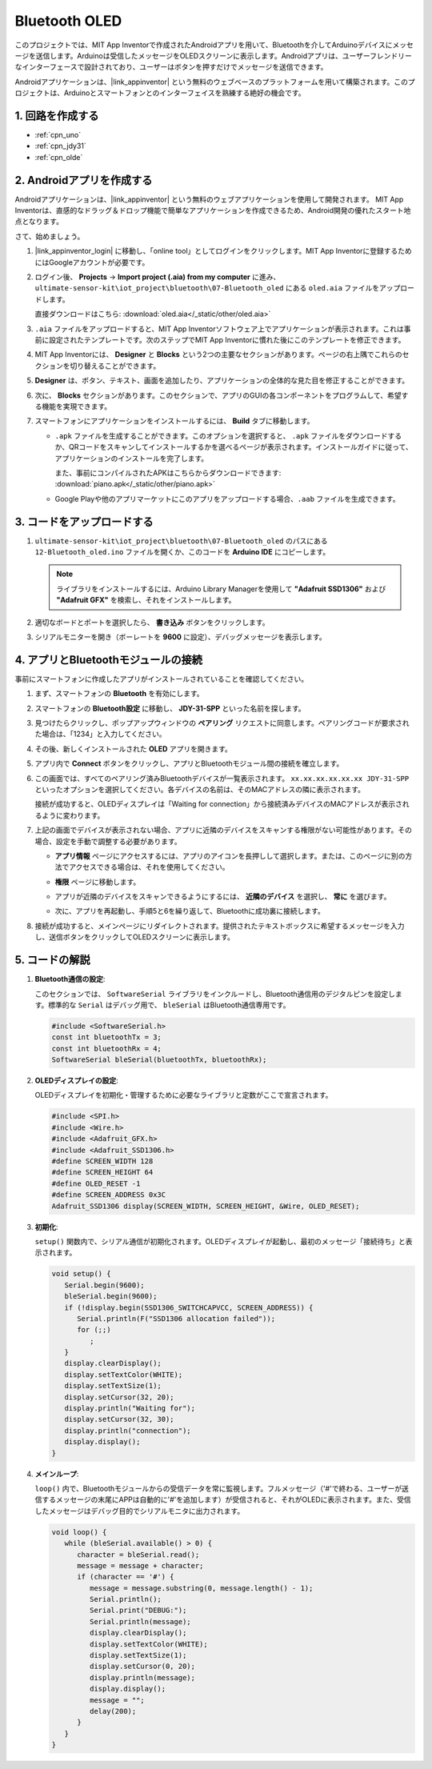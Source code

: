.. _iot_Bluetooth_oled:

Bluetooth OLED
=================================

.. raw:: html

   <video loop autoplay muted style = "max-width:100%">
      <source src="../_static/video/iot/12-iot_Bluetooth_oled.mp4"  type="video/mp4">
      お使いのブラウザはビデオタグをサポートしていません。
   </video>

このプロジェクトでは、MIT App Inventorで作成されたAndroidアプリを用いて、Bluetoothを介してArduinoデバイスにメッセージを送信します。Arduinoは受信したメッセージをOLEDスクリーンに表示します。Androidアプリは、ユーザーフレンドリーなインターフェースで設計されており、ユーザーはボタンを押すだけでメッセージを送信できます。

Androidアプリケーションは、|link_appinventor| という無料のウェブベースのプラットフォームを用いて構築されます。このプロジェクトは、Arduinoとスマートフォンとのインターフェイスを熟練する絶好の機会です。

1. 回路を作成する
-----------------------------

.. image:: img/12-Wiring_oled.png
    :width: 75%

* :ref:`cpn_uno`
* :ref:`cpn_jdy31`
* :ref:`cpn_olde`

2. Androidアプリを作成する
-----------------------------

Androidアプリケーションは、|link_appinventor| という無料のウェブアプリケーションを使用して開発されます。
MIT App Inventorは、直感的なドラッグ＆ドロップ機能で簡単なアプリケーションを作成できるため、Android開発の優れたスタート地点となります。

さて、始めましょう。

#. |link_appinventor_login| に移動し、「online tool」としてログインをクリックします。MIT App Inventorに登録するためにはGoogleアカウントが必要です。

   .. image:: img/new/09-ai_signup_shadow.png
       :width: 90%
       :align: center

#. ログイン後、 **Projects** -> **Import project (.aia) from my computer** に進み、 ``ultimate-sensor-kit\iot_project\bluetooth\07-Bluetooth_oled`` にある ``oled.aia`` ファイルをアップロードします。

   直接ダウンロードはこちら: :download:`oled.aia</_static/other/oled.aia>`

   .. image:: img/new/09-ai_import_shadow.png
        :align: center

#. ``.aia`` ファイルをアップロードすると、MIT App Inventorソフトウェア上でアプリケーションが表示されます。これは事前に設定されたテンプレートです。次のステップでMIT App Inventorに慣れた後にこのテンプレートを修正できます。

#. MIT App Inventorには、 **Designer** と **Blocks** という2つの主要なセクションがあります。ページの右上隅でこれらのセクションを切り替えることができます。

   .. image:: img/new/09-ai_intro_1_shadow.png

#. **Designer** は、ボタン、テキスト、画面を追加したり、アプリケーションの全体的な見た目を修正することができます。

   .. image:: img/new/12-ai_intro_2_shadow.png

#. 次に、 **Blocks** セクションがあります。このセクションで、アプリのGUIの各コンポーネントをプログラムして、希望する機能を実現できます。

   .. image:: img/new/12-ai_intro_3_shadow.png

#. スマートフォンにアプリケーションをインストールするには、 **Build** タブに移動します。

   .. image:: img/new/08-ai_intro_4_shadow.png

   * ``.apk`` ファイルを生成することができます。このオプションを選択すると、 ``.apk`` ファイルをダウンロードするか、QRコードをスキャンしてインストールするかを選べるページが表示されます。インストールガイドに従って、アプリケーションのインストールを完了します。

     また、事前にコンパイルされたAPKはこちらからダウンロードできます: :download:`piano.apk</_static/other/piano.apk>`

   * Google Playや他のアプリマーケットにこのアプリをアップロードする場合、``.aab`` ファイルを生成できます。

3. コードをアップロードする
-----------------------------

#. ``ultimate-sensor-kit\iot_project\bluetooth\07-Bluetooth_oled`` のパスにある ``12-Bluetooth_oled.ino`` ファイルを開くか、このコードを **Arduino IDE** にコピーします。

   .. note:: 
      ライブラリをインストールするには、Arduino Library Managerを使用して **"Adafruit SSD1306"** および **"Adafruit GFX"** を検索し、それをインストールします。

   .. raw:: html
       
       <iframe src=https://create.arduino.cc/editor/sunfounder01/aafe675c-be6c-49a0-8c73-596d8b85e3cc/preview?embed style="height:510px;width:100%;margin:10px 0" frameborder=0></iframe>

#. 適切なボードとポートを選択したら、 **書き込み** ボタンをクリックします。

#. シリアルモニターを開き（ボーレートを **9600** に設定）、デバッグメッセージを表示します。

4. アプリとBluetoothモジュールの接続
-----------------------------------------------

事前にスマートフォンに作成したアプリがインストールされていることを確認してください。

#. まず、スマートフォンの **Bluetooth** を有効にします。

   .. image:: img/new/09-app_1_shadow.png
      :width: 60%
      :align: center

#. スマートフォンの **Bluetooth設定** に移動し、 **JDY-31-SPP** といった名前を探します。

   .. image:: img/new/09-app_2_shadow.png
      :width: 60%
      :align: center

#. 見つけたらクリックし、ポップアップウィンドウの **ペアリング** リクエストに同意します。ペアリングコードが要求された場合は、「1234」と入力してください。

   .. image:: img/new/09-app_3_shadow.png
      :width: 60%
      :align: center

#. その後、新しくインストールされた **OLED** アプリを開きます。

   .. image:: img/new/12-app_4_shadow.png
      :width: 25%
      :align: center

#. アプリ内で **Connect** ボタンをクリックし、アプリとBluetoothモジュール間の接続を確立します。

   .. image:: img/new/12-app_5_shadow.png
      :width: 60%
      :align: center

#. この画面では、すべてのペアリング済みBluetoothデバイスが一覧表示されます。 ``xx.xx.xx.xx.xx.xx JDY-31-SPP`` といったオプションを選択してください。各デバイスの名前は、そのMACアドレスの隣に表示されます。

   .. image:: img/new/12-app_6_shadow.png
      :width: 60%
      :align: center

   接続が成功すると、OLEDディスプレイは「Waiting for connection」から接続済みデバイスのMACアドレスが表示されるように変わります。

   .. image:: img/12-app_6-1.png
      :width: 70%
      :align: center

   .. raw:: html

      <br/>

#. 上記の画面でデバイスが表示されない場合、アプリに近隣のデバイスをスキャンする権限がない可能性があります。その場合、設定を手動で調整する必要があります。

   * **アプリ情報** ページにアクセスするには、アプリのアイコンを長押しして選択します。または、このページに別の方法でアクセスできる場合は、それを使用してください。

   .. image:: img/new/12-app_8_shadow.png
         :width: 60%
         :align: center

   * **権限** ページに移動します。

   .. image:: img/new/08-app_9_shadow.png
         :width: 60%
         :align: center

   * アプリが近隣のデバイスをスキャンできるようにするには、 **近隣のデバイス** を選択し、 **常に** を選びます。

   .. image:: img/new/08-app_10_shadow.png
         :width: 60%
         :align: center

   * 次に、アプリを再起動し、手順5と6を繰り返して、Bluetoothに成功裏に接続します。

#. 接続が成功すると、メインページにリダイレクトされます。提供されたテキストボックスに希望するメッセージを入力し、送信ボタンをクリックしてOLEDスクリーンに表示します。

   .. image:: img/new/12-app_7_shadow.png
      :width: 60%
      :align: center


5. コードの解説
-----------------------------------------------

1. **Bluetooth通信の設定**:
   
   このセクションでは、 ``SoftwareSerial`` ライブラリをインクルードし、Bluetooth通信用のデジタルピンを設定します。標準的な ``Serial`` はデバッグ用で、 ``bleSerial`` はBluetooth通信専用です。

   .. code-block:: arduino

      #include <SoftwareSerial.h>
      const int bluetoothTx = 3;
      const int bluetoothRx = 4;
      SoftwareSerial bleSerial(bluetoothTx, bluetoothRx);

2. **OLEDディスプレイの設定**:

   OLEDディスプレイを初期化・管理するために必要なライブラリと定数がここで宣言されます。

   .. code-block:: arduino

      #include <SPI.h>
      #include <Wire.h>
      #include <Adafruit_GFX.h>
      #include <Adafruit_SSD1306.h>
      #define SCREEN_WIDTH 128
      #define SCREEN_HEIGHT 64
      #define OLED_RESET -1
      #define SCREEN_ADDRESS 0x3C
      Adafruit_SSD1306 display(SCREEN_WIDTH, SCREEN_HEIGHT, &Wire, OLED_RESET);

3. **初期化**:
   
   ``setup()`` 関数内で、シリアル通信が初期化されます。OLEDディスプレイが起動し、最初のメッセージ「接続待ち」と表示されます。

   .. code-block:: arduino

      void setup() {
         Serial.begin(9600);
         bleSerial.begin(9600);
         if (!display.begin(SSD1306_SWITCHCAPVCC, SCREEN_ADDRESS)) {
            Serial.println(F("SSD1306 allocation failed"));
            for (;;)
               ;
         }
         display.clearDisplay();
         display.setTextColor(WHITE);
         display.setTextSize(1);
         display.setCursor(32, 20);
         display.println("Waiting for");
         display.setCursor(32, 30);
         display.println("connection");
         display.display();
      }

4. **メインループ**:
   
   ``loop()`` 内で、Bluetoothモジュールからの受信データを常に監視します。フルメッセージ（'#'で終わる、ユーザーが送信するメッセージの末尾にAPPは自動的に'#'を追加します）が受信されると、それがOLEDに表示されます。また、受信したメッセージはデバッグ目的でシリアルモニタに出力されます。

   .. code-block:: arduino

      void loop() {
         while (bleSerial.available() > 0) {
            character = bleSerial.read();
            message = message + character;
            if (character == '#') {
               message = message.substring(0, message.length() - 1);
               Serial.println();
               Serial.print("DEBUG:");
               Serial.println(message);
               display.clearDisplay();
               display.setTextColor(WHITE);
               display.setTextSize(1);
               display.setCursor(0, 20);
               display.println(message);
               display.display();
               message = "";
               delay(200);
            }
         }
      }
